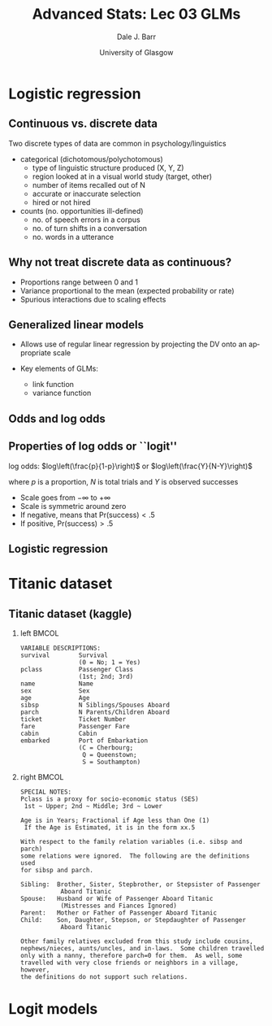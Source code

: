 #+STARTUP: beamer
#+TITLE:     Advanced Stats: Lec 03 GLMs
#+AUTHOR:    Dale J. Barr
#+EMAIL:     dale.barr@glasgow.ac.uk
#+DATE:      University of Glasgow
#+DESCRIPTION: 
#+KEYWORDS: 
#+LANGUAGE:  en
#+OPTIONS:   H:2 num:nil toc:nil \n:nil @:t ::t |:t ^:t -:t f:t *:t <:t ^:nil
#+OPTIONS:   TeX:t LaTeX:nil skip:nil d:(not LOGBOOK) todo:t pri:nil tags:t
#+EXPORT_SELECT_TAGS: export
#+EXPORT_EXCLUDE_TAGS: noexport
#+LINK_UP:   
#+LINK_HOME: 
#+LaTeX_CLASS: beamer
#+LaTeX_CLASS_OPTIONS: [presentation]
#+LATEX_HEADER: \usepackage{helvet}
#+LATEX_HEADER: \usepackage{xcolor}
#+LATEX_HEADER: \definecolor{lgray}{rgb}{0.90,0.90,0.90}
#+BEAMER_THEME: Boadilla
#+BEAMER_COLOR_THEME: seahorse
#+COLUMNS: %45ITEM %10BEAMER_env(Env) %10BEAMER_act(Act) %4BEAMER_col(Col) %8BEAMER_opt(Opt)
#+PROPERTY: BEAMER_col_ALL 0.1 0.2 0.3 0.4 0.5 0.6 0.7 0.8 0.9 0.0 :ETC
#+PROPERTY: header-args:R :session *R* :exports code

* Setup																														 :noexport:

#+name: setup-minted
#+begin_src emacs-lisp :exports none :results silent
(setq org-src-preserve-indentation t)
(setq org-latex-minted-options
			'(("frame" "none")
				("fontsize" "\\scriptsize")
				("linenos" "false")
				("bgcolor" "lgray")
				("tabsize" "2")
				))
#+end_src

* Logistic regression

** Continuous vs. discrete data

Two discrete types of data are common in psychology/linguistics

- categorical (dichotomous/polychotomous)
  - type of linguistic structure produced (X, Y, Z)
  - region looked at in a visual world study (target, other)
  - number of items recalled out of N
  - accurate or inaccurate selection
  - hired or not hired

- counts (no. opportunities ill-defined)
  - no. of speech errors in a corpus
  - no. of turn shifts in a conversation
  - no. words in a utterance

** Why not treat discrete data as continuous?
- Proportions range between 0 and 1
- Variance proportional to the mean (expected probability or rate)
- Spurious interactions due to scaling effects

** Generalized linear models

- Allows use of regular linear regression by projecting the DV onto an
  appropriate scale

- Key elements of GLMs: 
  - link function
  - variance function

** Odds and log odds

#+BEGIN_EXPORT latex
\begin{description}[Bernoulli trial]

\item[Bernoulli trial] An event that has a binary outcome, with one
  outcome typically referred to as ``success''

\item[proportion] A ratio of successes to the total number of
  Bernoulli trials, proportion of days of the week that are Wednesday
  is 1/7 or about .14

\item[odds] A ratio of successes to non-successes, i.e., odds of a
  day being Wednesday are 1 to 6, natural odds= 1/6 = .17

\item[log odds] The (natural) log of the odds (turns multiplicative
  effects into additive effects)

\end{description}
#+END_EXPORT

** Properties of log odds or ``logit''

log odds: $log\left(\frac{p}{1-p}\right)$ or $log\left(\frac{Y}{N-Y}\right)$

where $p$ is a proportion, $N$ is total trials and $Y$ is observed successes

- Scale goes from \(-\infty\) to \(+\infty\)
- Scale is symmetric around zero
- If negative, means that Pr(success)\(<.5\)
- If positive, Pr(success)\(>.5\)

** Logistic regression

#+BEGIN_EXPORT latex
\begin{columns}[T]
\begin{column}{.5\textwidth}
DV has 2 categories\\[6pt]
\structure{model}\\
$\eta = \beta_0 + \beta_1 X$\\
\vspace{6pt}
\structure{link function}\\
$\eta = log\left(\frac{p}{1-p}\right)$\\
\vspace{6pt}
\structure{inverse link function}\\
$p = \frac{1}{1+exp(-\eta)}$\\
getting odds from logit: exp($\eta$)\\
\vspace{6pt}
\structure{variance function} (binomial)\\
$np(1-p)$\\
\end{column}
\begin{column}{.5\textwidth}
\includegraphics[scale=.4]{img/logit}
\end{column}
\end{columns}
#+END_EXPORT

* Titanic dataset

** Titanic dataset (kaggle)

*** left																															:BMCOL:
		:PROPERTIES:
		:BEAMER_col: .37
		:END:

#+LaTeX: \begin{tiny}

#+BEGIN_EXAMPLE
VARIABLE DESCRIPTIONS:
survival        Survival
                (0 = No; 1 = Yes)
pclass          Passenger Class
                (1st; 2nd; 3rd)
name            Name
sex             Sex
age             Age
sibsp           N Siblings/Spouses Aboard
parch           N Parents/Children Aboard
ticket          Ticket Number
fare            Passenger Fare
cabin           Cabin
embarked        Port of Embarkation
                (C = Cherbourg; 
                 Q = Queenstown; 
                 S = Southampton)
#+END_EXAMPLE

#+LaTeX: \end{tiny}

*** right																															:BMCOL:
		:PROPERTIES:
		:BEAMER_col: .63
		:END:

#+LaTeX: \begin{tiny}

#+BEGIN_EXAMPLE
SPECIAL NOTES:
Pclass is a proxy for socio-economic status (SES)
 1st ~ Upper; 2nd ~ Middle; 3rd ~ Lower

Age is in Years; Fractional if Age less than One (1)
 If the Age is Estimated, it is in the form xx.5

With respect to the family relation variables (i.e. sibsp and parch)
some relations were ignored.  The following are the definitions used
for sibsp and parch.

Sibling:  Brother, Sister, Stepbrother, or Stepsister of Passenger 
           Aboard Titanic
Spouse:   Husband or Wife of Passenger Aboard Titanic 
           (Mistresses and Fiances Ignored)
Parent:   Mother or Father of Passenger Aboard Titanic
Child:    Son, Daughter, Stepson, or Stepdaughter of Passenger 
           Aboard Titanic

Other family relatives excluded from this study include cousins,
nephews/nieces, aunts/uncles, and in-laws.  Some children travelled
only with a nanny, therefore parch=0 for them.  As well, some
travelled with very close friends or neighbors in a village, however,
the definitions do not support such relations.
#+END_EXAMPLE

#+LaTeX: \end{tiny}



* Misc                                                             :noexport:

** Data generation

#+BEGIN_SRC R :tangle data_gen.R :eval never
  library("tidyverse")

  my_line <- function(x, b0 = 0, b1 = 1) {
    b0 + b1 * x
  }

  ## get a probability from a value
  logit_inv <- function(x) {
    1 / (1 + exp(-my_line(x)))
  }


  gen_dat <- function(b0 = 0, b1 = 1, nobs = 200) {
    data_frame(x = runif(nobs, -4, 4),
               eta = my_line(x, b0, b1),
               p = logit_inv(eta),
               resp = map_int(p, function(x) sample(0:1, 1, prob = c(1 - x, x))))
  }

  make_plot <- function(b0 = 0, b1 = 1, nobs = 200) {

    lindat <- data_frame(x = runif(nobs, -3, 3),
			 e = rnorm(nobs),
			 y = my_line(x, b0, b1))

    logitdat <- lindat %>%
      mutate(y = logit_inv(y))

    full <- bind_rows(lindat %>% mutate(space = "linear: eta = b0 + b1 * x"),
                      logitdat %>% mutate(space = "logit: (1 / (1 + exp(-eta)))"))

    ggplot(full, aes(x, y)) +
      geom_point() +
      facet_wrap(~space, scales = "free_y")
  }
#+END_SRC

** Titanic data

#+BEGIN_SRC R :eval never
  library("tidyverse")
  library("readxl")
  library("broom")

  titanic  <- read_excel("titanic4.xls")

  count(titanic, survived)
  count(titanic, pclass)
  count(titanic, sex)
  count(titanic, sex, survived)

  ggplot(titanic, aes(age)) + geom_histogram()

  mod <- glm(survived ~ sex, titanic, family = binomial(link = "logit"))
  mod_age <- glm(survived ~ age, titanic, family = binomial(link = "logit"))

  ggplot(titanic, aes(age, survived)) + geom_smooth() + geom_point(alpha = .2)

  newdat <- data_frame(age = 0:80,
                       survive_logit = predict(mod_age, newdat),
                       psurvive = 1 / (1 + exp(-survive_logit)))

  ggplot(newdat, aes(age, psurvive)) + geom_line() +
    ylim(c(0, 1))
#+END_SRC


* Logit models

